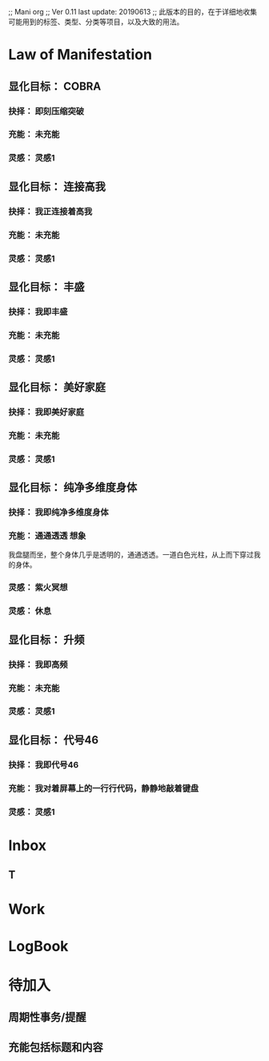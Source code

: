 #+SEQ_TODO: 显化目标：(t) 反显化目标：(v) 抉择：(d) 充能：(c) 显化：(i) 反显化：(a) | 已完成：(o) 已取消：(x)
#+SEQ_TODO: TODO(T) -------->WAITING，(W) -------->DEFER，(F) | DONE(D!) CANCELED(C)
#+TAGS: 显化(m) 反显化(a)
#+TAGS: 想象(i) 可视化(v) 情感(e) 呼请(p)
#+TAGS: 执0(0) 执1(1) 执2(2) 执3(3) 执4(4) 执5(5) 激励(6)

;; Mani org
;; Ver 0.11  last update: 20190613
;; 此版本的目的，在于详细地收集可能用到的标签、类型、分类等项目，以及大致的用法。

* Law of Manifestation
** 显化目标： COBRA
*** 抉择： 即刻压缩突破
*** 充能： 未充能
*** 灵感： 灵感1

** 显化目标： 连接高我
*** 抉择： 我正连接着高我
*** 充能： 未充能
*** 灵感： 灵感1

** 显化目标： 丰盛
*** 抉择： 我即丰盛
*** 充能： 未充能
*** 灵感： 灵感1

** 显化目标： 美好家庭
*** 抉择： 我即美好家庭
*** 充能： 未充能
*** 灵感： 灵感1

** 显化目标： 纯净多维度身体
*** 抉择： 我即纯净多维度身体
*** 充能： 通通透透                                                    :想象:
    我盘腿而坐，整个身体几乎是透明的，通通透透。一道白色光柱，从上而下穿过我的身体。
*** 灵感： 紫火冥想
*** 灵感： 休息

** 显化目标： 升频
*** 抉择： 我即高频
*** 充能： 未充能
*** 灵感： 灵感1

** 显化目标： 代号46
*** 抉择： 我即代号46
*** 充能： 我对着屏幕上的一行行代码，静静地敲着键盘
*** 灵感： 灵感1



* Inbox
** T


* Work

* LogBook

* 待加入
** 周期性事务/提醒
** 充能包括标题和内容
  
   
